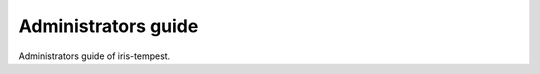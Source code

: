 ====================
Administrators guide
====================

Administrators guide of iris-tempest.
